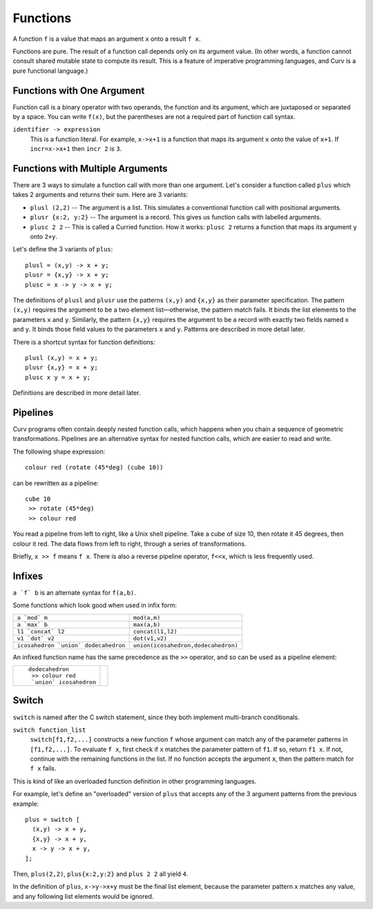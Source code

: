 Functions
---------
A function ``f`` is a value that maps an argument ``x`` onto a result ``f x``.

Functions are pure. The result of a function call depends only on its argument value.
(In other words, a function cannot consult shared mutable state to compute its result.
This is a feature of imperative programming languages, and Curv is a pure functional language.)

Functions with One Argument
~~~~~~~~~~~~~~~~~~~~~~~~~~~
Function call is a binary operator with two operands, the function and its argument,
which are juxtaposed or separated by a space. You can write ``f(x)``, but the parentheses
are not a required part of function call syntax.

``identifier -> expression``
  This is a function literal.
  For example, ``x->x+1`` is a function that maps its argument ``x``
  onto the value of ``x+1``.
  If ``incr=x->x+1`` then ``incr 2`` is ``3``.

Functions with Multiple Arguments
~~~~~~~~~~~~~~~~~~~~~~~~~~~~~~~~~
There are 3 ways to simulate a function call with more than one argument.
Let's consider a function called ``plus`` which takes 2 arguments
and returns their sum. Here are 3 variants:

* ``plusl (2,2)`` -- The argument is a list.
  This simulates a conventional function call with positional arguments.
* ``plusr {x:2, y:2}`` -- The argument is a record.
  This gives us function calls with labelled arguments.
* ``plusc 2 2`` -- This is called a Curried function.
  How it works: ``plusc 2`` returns a function that maps its argument ``y`` onto ``2+y``.

Let's define the 3 variants of ``plus``::

  plusl = (x,y) -> x + y;
  plusr = {x,y} -> x + y;
  plusc = x -> y -> x + y;

The definitions of ``plusl`` and ``plusr`` use the patterns ``(x,y)`` and ``{x,y}``
as their parameter specification.
The pattern ``(x,y)`` requires the argument to be a two element list—otherwise, the pattern match fails.
It binds the list elements to the parameters ``x`` and ``y``.
Similarly, the pattern ``{x,y}`` requires the argument to be a record with exactly two
fields named ``x`` and ``y``. It binds those field values to the parameters ``x`` and ``y``.
Patterns are described in more detail later.

There is a shortcut syntax for function definitions::

  plusl (x,y) = x + y;
  plusr {x,y} = x + y;
  plusc x y = x + y;

Definitions are described in more detail later.

Pipelines
~~~~~~~~~
Curv programs often contain deeply nested function calls,
which happens when you chain a sequence of geometric transformations.
Pipelines are an alternative syntax for nested function calls, which are
easier to read and write.

The following shape expression::

  colour red (rotate (45*deg) (cube 10))

can be rewritten as a pipeline::

  cube 10
   >> rotate (45*deg)
   >> colour red

You read a pipeline from left to right, like a Unix shell pipeline.
Take a cube of size 10, then rotate it 45 degrees, then colour it red.
The data flows from left to right, through a series of transformations.

Briefly, ``x >> f`` means ``f x``.
There is also a reverse pipeline operator, ``f<<x``, which is less frequently used.

Infixes
~~~~~~~
``a `f` b`` is an alternate syntax for ``f(a,b)``.

Some functions which look good when used in infix form:

+--------------------------------------+-------------------------------------+
| ``a `mod` m``                        | ``mod(a,m)``                        |
+--------------------------------------+-------------------------------------+
| ``a `max` b``                        | ``max(a,b)``                        |
+--------------------------------------+-------------------------------------+
| ``l1 `concat` l2``                   | ``concat(l1,l2)``                   |
+--------------------------------------+-------------------------------------+
| ``v1 `dot` v2``                      | ``dot(v1,v2)``                      |
+--------------------------------------+-------------------------------------+
| ``icosahedron `union` dodecahedron`` | ``union(icosahedron,dodecahedron)`` |
+--------------------------------------+-------------------------------------+

An infixed function name has the same precedence as the ``>>`` operator,
and so can be used as a pipeline element:

+------------------------+----------------+
| ::                     | |dodeca-icosa| |
|                        |                |
|   dodecahedron         |                |
|    >> colour red       |                |
|    `union` icosahedron |                |
+------------------------+----------------+

.. |dodeca-icosa| image:: ../images/dodeca-icosa.png


Switch
~~~~~~
``switch`` is named after the C switch statement, since they both implement multi-branch conditionals.

``switch function_list``
  ``switch[f1,f2,...]`` constructs a new function ``f`` whose argument can match any of the parameter patterns
  in ``[f1,f2,...]``. To evaluate ``f x``, first check if ``x`` matches the parameter pattern of ``f1``.
  If so, return ``f1 x``. If not, continue with the remaining functions in the list. If no function accepts the
  argument ``x``, then the pattern match for ``f x`` fails.

This is kind of like an overloaded function definition in other programming languages.

For example, let's define an "overloaded" version of ``plus`` that accepts any of the 3 argument
patterns from the previous example::

  plus = switch [
    (x,y) -> x + y,
    {x,y} -> x + y,
    x -> y -> x + y,
  ];

Then, ``plus(2,2)``, ``plus{x:2,y:2}`` and ``plus 2 2`` all yield ``4``.

In the definition of ``plus``, ``x->y->x+y`` must be the final list element,
because the parameter pattern ``x`` matches any value,
and any following list elements would be ignored.
